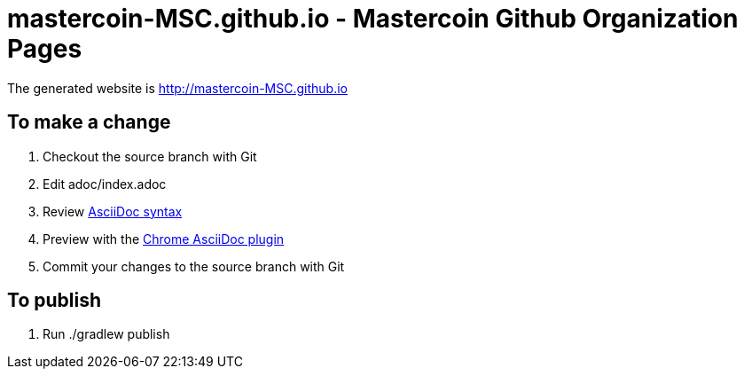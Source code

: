 =  mastercoin-MSC.github.io - Mastercoin Github Organization Pages

The generated website is http://mastercoin-MSC.github.io

== To make a change

. Checkout the +source+ branch with Git
. Edit +adoc/index.adoc+
. Review http://asciidoctor.org/docs/asciidoc-syntax-quick-reference/[AsciiDoc syntax]
. Preview with the https://chrome.google.com/webstore/detail/asciidoctorjs-live-previe/iaalpfgpbocpdfblpnhhgllgbdbchmia[Chrome AsciiDoc plugin]
. Commit your changes to the +source+ branch with Git

== To publish

. Run +./gradlew publish+


